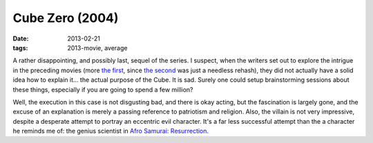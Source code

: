 Cube Zero (2004)
================

:date: 2013-02-21
:tags: 2013-movie, average



A rather disappointing, and possibly last, sequel of the series. I
suspect, when the writers set out to explore the intrigue in the
preceding movies (more `the first`_, since `the second`_ was just a
needless rehash), they did not actually have a solid idea how to explain
it... the actual purpose of the Cube. It is sad. Surely one could setup
brainstorming sessions about these things, especially if you are going
to spend a few million?

Well, the execution in this case is not disgusting bad, and there is
okay acting, but the fascination is largely gone, and the excuse of an
explanation is merely a passing reference to patriotism and religion.
Also, the villain is not very impressive, despite a
desperate attempt to portray an eccentric evil character. It's a far less
successful attempt than the a character he reminds me of: the genius scientist
in `Afro Samurai: Resurrection`_.


.. _the first: http://movies.tshepang.net/cube-1997
.. _the second: http://movies.tshepang.net/cube-2-hypercube
.. _`Afro Samurai: Resurrection`: http://movies.tshepang.net/afro-samurai-resurrection-2009
